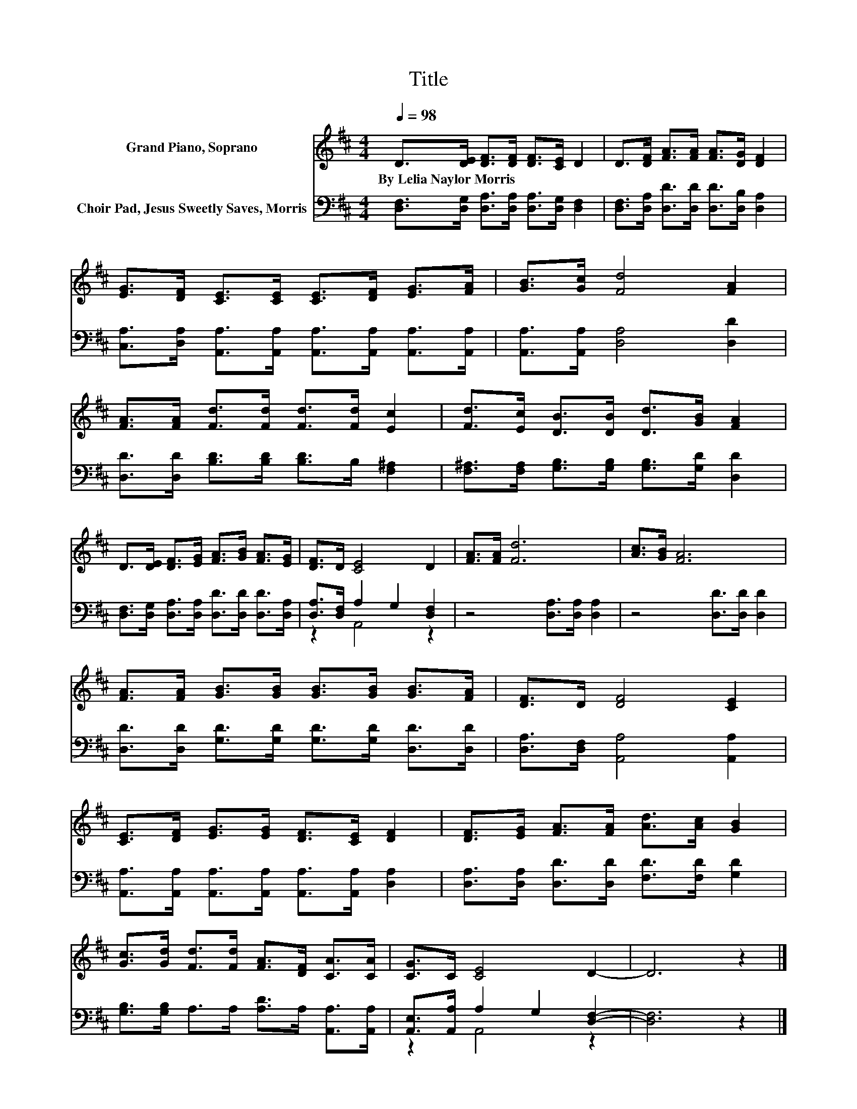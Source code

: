 X:1
T:Title
%%score 1 ( 2 3 )
L:1/8
Q:1/4=98
M:4/4
K:D
V:1 treble nm="Grand Piano, Soprano"
V:2 bass nm="Choir Pad, Jesus Sweetly Saves, Morris"
V:3 bass 
V:1
 D>[DE] [DF]>[DF] [DF]>[CE] D2 | D>[DF] [FA]>[FA] [FA]>[DG] [DF]2 | %2
w: By~Lelia~Naylor~Morris * * * * * *||
 [EG]>[DF] [CE]>[CE] [CE]>[DF] [EG]>[FA] | [GB]>[Gc] [Fd]4 [FA]2 | %4
w: ||
 [FA]>[FA] [Fd]>[Fd] [Fd]>[Fd] [Ec]2 | [Fd]>[Ec] [DB]>[DB] [Dd]>[GB] [FA]2 | %6
w: ||
 D>[DE] [DF]>[EG] [FA]>[GB] [FA]>[EG] | [DF]>D [CE]4 D2 | [FA]>[FA] [Fd]6 | [Ac]>[GB] [FA]6 | %10
w: ||||
 [FA]>[FA] [GB]>[GB] [GB]>[GB] [GB]>[FA] | [DF]>D [DF]4 [CE]2 | %12
w: ||
 [CE]>[DF] [EG]>[EG] [DF]>[CE] [DF]2 | [DF]>[EG] [FA]>[FA] [Ad]>[Ac] [GB]2 | %14
w: ||
 [Gc]>[Gd] [Fd]>[Fd] [FA]>[DF] [CA]>[CA] | [CG]>C [CE]4 D2- | D6 z2 |] %17
w: |||
V:2
 [D,F,]>[D,G,] [D,A,]>[D,A,] [D,A,]>[D,G,] [D,F,]2 | %1
 [D,F,]>[D,A,] [D,D]>[D,D] [D,D]>[D,B,] [D,A,]2 | %2
 [C,A,]>[D,A,] [A,,A,]>[A,,A,] [A,,A,]>[A,,A,] [A,,A,]>[A,,A,] | [A,,A,]>[A,,A,] [D,A,]4 [D,D]2 | %4
 [D,D]>[D,D] [B,D]>[B,D] [B,D]>B, [F,^A,]2 | [F,^A,]>[F,A,] [G,B,]>[G,B,] [G,B,]>[G,D] [D,D]2 | %6
 [D,F,]>[D,G,] [D,A,]>[D,A,] [D,D]>[D,D] [D,D]>[D,A,] | [D,A,]>[D,F,] A,2 G,2 [D,F,]2 | %8
 z4 [D,A,]>[D,A,] [D,A,]2 | z4 [D,D]>[D,D] [D,D]2 | %10
 [D,D]>[D,D] [G,D]>[G,D] [G,D]>[G,D] [D,D]>[D,D] | [D,A,]>[D,F,] [A,,A,]4 [A,,A,]2 | %12
 [A,,A,]>[A,,A,] [A,,A,]>[A,,A,] [A,,A,]>[A,,A,] [D,A,]2 | %13
 [D,A,]>[D,A,] [D,D]>[D,D] [F,D]>[F,D] [G,D]2 | [G,B,]>[G,B,] A,>A, [A,D]>A, [A,,A,]>[A,,A,] | %15
 [A,,E,]>[A,,A,] A,2 G,2 [D,F,]2- | [D,F,]6 z2 |] %17
V:3
 x8 | x8 | x8 | x8 | x8 | x8 | x8 | z2 A,,4 z2 | x8 | x8 | x8 | x8 | x8 | x8 | x8 | z2 A,,4 z2 | %16
 x8 |] %17

